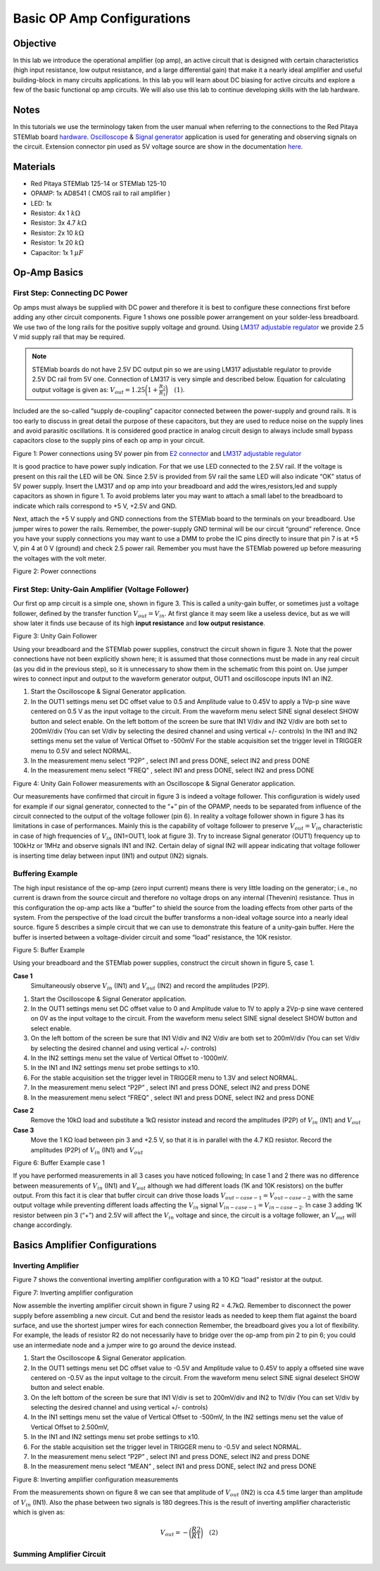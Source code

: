 
Basic OP Amp Configurations
############################

Objective
__________

In this lab we introduce the operational amplifier (op amp), an active circuit that is designed with certain characteristics (high input resistance, low output resistance, and a large differential gain) that make it a nearly ideal amplifier and useful building-block in many circuits applications. In this lab you will learn about DC biasing for active circuits and explore a few of the basic functional op amp circuits. We will also use this lab to continue developing skills with the lab hardware. 

Notes
__________

.. _hardware: http://redpitaya.readthedocs.io/en/latest/doc/developerGuide/125-10/top.html
.. _here: http://redpitaya.readthedocs.io/en/latest/doc/developerGuide/125-14/extent.html#extension-connector-e2
.. _Oscilloscope: http://redpitaya.readthedocs.io/en/latest/doc/appsFeatures/apps-featured/oscSigGen/osc.html
.. _Signal: http://redpitaya.readthedocs.io/en/latest/doc/appsFeatures/apps-featured/oscSigGen/osc.html
.. _generator: http://redpitaya.readthedocs.io/en/latest/doc/appsFeatures/apps-featured/oscSigGen/osc.html

In this tutorials we use the terminology taken from the user manual when referring to the connections to the Red Pitaya STEMlab board hardware_.
Oscilloscope_ & Signal_ generator_ application is used for generating and observing signals on the circuit. 
Extension connector pin used as 5V voltage source are show in the documentation here_. 

Materials
__________

- Red Pitaya STEMlab 125-14 or STEMlab 125-10 
- OPAMP:  1x AD8541 ( CMOS rail to rail amplifier )
- LED: 1x
- Resistor:  4x 1 :math:`k \Omega`
- Resistor:  3x 4.7 :math:`k \Omega`
- Resistor:  2x 10 :math:`k \Omega`
- Resistor:  1x 20 :math:`k \Omega`
- Capacitor: 1x 1 :math:`\mu F`

Op-Amp Basics
______________

.. _LM317: http://www.ti.com/lit/ds/symlink/lm317.pdf
.. _adjustable: http://www.ti.com/lit/ds/symlink/lm317.pdf
.. _regulator: http://www.ti.com/lit/ds/symlink/lm317.pdf
.. _E2: http://redpitaya.readthedocs.io/en/latest/doc/developerGuide/125-14/extent.html#extension-connector-e2
.. _connector: http://redpitaya.readthedocs.io/en/latest/doc/developerGuide/125-14/extent.html#extension-connector-e2

First Step: Connecting DC Power
--------------------------------
Op amps must always be supplied with DC power and therefore it is best to configure these connections first before adding any other circuit components. Figure 1 shows one possible power arrangement on your solder-less breadboard. We use two of the long rails for the positive supply voltage and ground. Using LM317_ adjustable_ regulator_ we provide 2.5 V mid supply rail that may be required. 

.. note::
     STEMlab boards do not have 2.5V DC output pin so we are using LM317 adjustable regulator to provide 2.5V DC rail from 5V one. 
     Connection of LM317 is very simple and described below. Equation for calculating output voltage is given as: 
     :math:`V_{out} = 1.25 \bigg( 1+\frac{R_2}{R_1} \bigg) \quad (1)`. 


Included are the so-called “supply de-coupling” capacitor connected between the power-supply and ground rails. It is too early to discuss in great detail the purpose of these capacitors, but they are used to reduce noise on the supply lines and avoid parasitic oscillations. It is considered good practice in analog circuit design to always include small bypass capacitors close to the supply pins of each op amp in your circuit. 

.. image:: img/Activity_13_Figure_1.png

Figure 1: Power connections using 5V power pin from E2_ connector_ and LM317_ adjustable_ regulator_

It is good practice to have power suply indication. For that we use LED connected to the 2.5V rail. If the voltage is present on this rail the LED will be ON. Since 2.5V is provided from 5V rail the same  LED will also indicate “OK” status of 5V power supply. Insert the LM317 and op amp into your breadboard and add the wires,resistors,led and supply capacitors as shown in figure 1. To avoid problems later you may want to attach a small label to the breadboard to indicate which rails correspond to +5 V, +2.5V and GND.

Next, attach the +5 V supply and GND connections from the STEMlab board to the terminals on your breadboard. Use jumper wires to power the rails. Remember, the power-supply GND terminal will be our circuit “ground” reference. Once you have your supply connections you may want to use a DMM to probe the IC pins directly to insure that pin 7 is at +5 V, pin 4 at 0 V (ground) and check 2.5 power rail.
Remember you must have the STEMlab powered up before measuring the voltages with the volt meter. 

.. image:: img/Activity_13_Figure_2.png

Figure 2: Power connections 

First Step: Unity-Gain Amplifier (Voltage Follower)
----------------------------------------------------

Our first op amp circuit is a simple one, shown in figure 3. This is called a unity-gain buffer, or sometimes just a voltage follower, defined by the transfer function :math:`V_{out} = V_{in}`. At first glance it may seem like a useless device, but as we will show later it finds use because of its high **input resistance** and **low output resistance**.

.. image:: img/Activity_13_Figure_3.png

Figure 3: Unity Gain Follower

Using your breadboard and the STEMlab power supplies, construct the circuit shown in figure 3. Note that the power connections have not been explicitly shown here; it is assumed that those connections must be made in any real circuit (as you did in the previous step), so it is unnecessary to show them in the schematic from this point on. Use jumper wires to connect input and output to the waveform generator output, OUT1 and oscilloscope inputs IN1 an IN2.

1. Start the Oscilloscope & Signal Generator application.
2. In the OUT1 settings menu set DC offset value to 0.5 and Amplitude value to 0.45V to apply a 1Vp-p sine wave centered on 0.5 V as the input voltage to the circuit. From the waveform menu select SINE
   signal deselect SHOW button and select enable. On the left bottom of the screen be sure that IN1 V/div and IN2 V/div are both set to 200mV/div (You can set V/div by selecting the desired channel and using vertical +/- controls) In the IN1 and IN2 settings menu set the value of Vertical Offset to -500mV For the stable acquisition set the trigger level in TRIGGER menu to 0.5V and select NORMAL.
3. In the measurement menu select “P2P” , select IN1 and press DONE, select IN2 and press DONE
4. In the measurement menu select “FREQ” , select IN1 and press DONE, select IN2 and press DONE 

.. image:: img/Activity_13_Figure_4.png

Figure 4: Unity Gain Follower measurements with an Oscilloscope & Signal Generator application.

Our measurements have confirmed that circuit in figure 3 is indeed a voltage follower. This configuration is widely used for example if our signal generator, connected to the “+” pin of the OPAMP, needs to be separated from influence of the circuit connected to the output of the voltage follower (pin 6). 
In reality a voltage follower shown in figure 3 has its limitations in case of performances. Mainly this is the capability of voltage follower to preserve :math:`V_{out}=V_{in}` characteristic in case of high frequencies of :math:`V_{in}` (IN1=OUT1, look at figure 3). 
Try to increase Signal generator (OUT1) frequency up to 100kHz or 1MHz and observe signals IN1 and IN2.  Certain delay of signal IN2 will appear indicating that voltage follower is inserting time delay between input (IN1) and output (IN2) signals.

Buffering Example
-------------------
The high input resistance of the op-amp (zero input current) means there is very little loading on the generator; i.e., no current is drawn from the source circuit and therefore no voltage drops on any internal (Thevenin) resistance. Thus in this configuration the op-amp acts like a “buffer” to shield the source from the loading effects from other parts of the system. From the perspective of the load circuit the buffer transforms a non-ideal voltage source into a nearly ideal source. figure 5 describes a simple circuit that we can use to demonstrate this feature of a unity-gain buffer. Here the buffer is inserted between a voltage-divider circuit and some “load” resistance, the 10K resistor. 


.. image:: img/Activity_13_Figure_5.png

Figure 5: Buffer Example 

Using your breadboard and the STEMlab power supplies, construct the circuit shown in figure 5, case 1.

**Case 1**
    Simultaneously observe :math:`V_{in}` (IN1) and :math:`V_{out}` (IN2) and record the amplitudes (P2P).

1. Start the Oscilloscope & Signal Generator application.
2. In the OUT1 settings menu set DC offset value to 0 and Amplitude value to 1V to apply a 2Vp-p sine wave centered on 0V as the input voltage to the circuit. From the waveform menu select SINE
   signal deselect SHOW button and select enable. 
3. On the left bottom of the screen be sure that IN1 V/div and IN2 V/div are both set to 200mV/div (You can set V/div by selecting the desired channel and using vertical +/- controls) 
4. In the IN2 settings menu set the value of Vertical Offset to -1000mV. 
5. In the IN1 and IN2 settings menu set probe settings to x10.
6. For the stable acquisition set the trigger level in TRIGGER menu to 1.3V and select NORMAL.
7. In the measurement menu select “P2P” , select IN1 and press DONE, select IN2 and press DONE
8. In the measurement menu select “FREQ” , select IN1 and press DONE, select IN2 and press DONE

**Case 2**
    Remove the 10kΩ load and substitute a 1kΩ resistor instead and record the amplitudes (P2P) of :math:`V_{in}` (IN1) and :math:`V_{out}`

**Case 3**
    Move the 1 KΩ load between pin 3 and +2.5 V, so that it is in parallel with the 4.7 KΩ resistor. Record the amplitudes (P2P) of :math:`V_{in}` (IN1) and :math:`V_{out}` 

.. image:: img/Activity_13_Figure_6.png

Figure 6: Buffer Example case 1

If you have performed measurements in all 3 cases you have noticed following; In case 1 and 2 there was no difference between measurements of  :math:`V_{in}` (IN1) and :math:`V_{out}` although we had different loads (1K and 10K resistors) on the buffer output. From this fact it is clear that buffer circuit can drive those loads :math:`V_{out-case-1}=V_{out-case-2}` with the same output voltage while preventing different loads affecting the :math:`V_{in}` signal :math:`V_{in-case-1}=V_{in-case-2}`.   
In case 3 adding 1K resistor between pin 3 (“+”) and 2.5V will affect the :math:`V_{in}` voltage and since, the circuit is a voltage follower, an :math:`V_{out}` will change accordingly. 


Basics Amplifier Configurations
________________________________

Inverting Amplifier
--------------------

Figure 7 shows the conventional inverting amplifier configuration with a 10 KΩ “load” resistor at the output. 

.. image:: img/Activity_13_Figure_7.png

Figure 7: Inverting amplifier configuration 

Now assemble the inverting amplifier circuit shown in figure 7 using R2 = 4.7kΩ. Remember to disconnect the power supply before assembling a new circuit. Cut and bend the resistor leads as needed to keep them flat against the board surface, and use the shortest jumper wires for each connection Remember, the breadboard gives you a lot of flexibility. For example, the leads of resistor R2 do not necessarily have to bridge over the op-amp from pin 2 to pin 6; you could use an intermediate node and a jumper wire to go around the device instead.

1. Start the Oscilloscope & Signal Generator application.
2. In the OUT1 settings menu set DC offset value to -0.5V and Amplitude value to 0.45V to apply a offseted sine wave centered on -0.5V as the input voltage to the circuit. From the waveform menu select
   SINE signal deselect SHOW button and select enable. 
3. On the left bottom of the screen be sure that IN1 V/div is set to 200mV/div and IN2 to 1V/div (You can set V/div by selecting the desired channel and using vertical +/- controls) 
4. In the IN1 settings menu set the value of Vertical Offset to -500mV, In the IN2 settings menu set the value of Vertical Offset to 2.500mV,    
5. In the IN1 and IN2 settings menu set probe settings to x10.
6. For the stable acquisition set the trigger level in TRIGGER menu to -0.5V and select NORMAL.
7. In the measurement menu select “P2P” , select IN1 and press DONE, select IN2 and press DONE
8. In the measurement menu select “MEAN” , select IN1 and press DONE, select IN2 and press DONE

.. image:: img/Activity_13_Figure_8.png

Figure 8: Inverting amplifier configuration measurements

From the measurements shown on figure 8 we can see that amplitude of :math:`V_{out}` (IN2) is cca 4.5 time larger than amplitude of :math:`V_{in}` (IN1). Also the phase between two signals is 180 degrees.This is the result of inverting amplifier characteristic which is given as:

.. math::	
	 V_{out} = - \bigg( \frac{R2}{R1} \bigg)  \quad (2)

Summing Amplifier Circuit
--------------------------